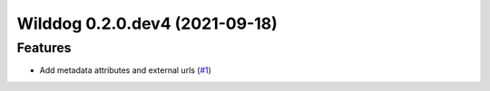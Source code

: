 Wilddog 0.2.0.dev4 (2021-09-18)
-------------------------------

Features
^^^^^^^^

- Add metadata attributes and external urls (`#1 <https://github.com/Neemworks/wilddog/issues/1>`_)
